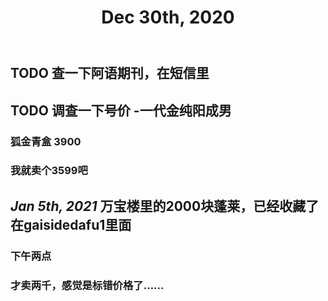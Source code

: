 #+TITLE: Dec 30th, 2020

** TODO 查一下阿语期刊，在短信里
** TODO 调查一下号价 -一代金纯阳成男
*** 狐金青盒 3900
*** 我就卖个3599吧
** [[Jan 5th, 2021]] 万宝楼里的2000块蓬莱，已经收藏了 在gaisidedafu1里面
*** 下午两点
*** 才卖两千，感觉是标错价格了……
